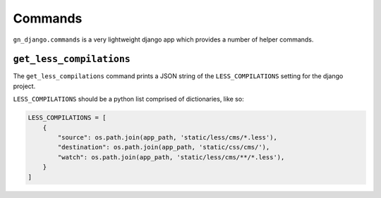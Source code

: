 .. _gn-django-commands:

Commands
========

``gn_django.commands`` is a very lightweight django app which provides a number
of helper commands.

.. _gn-django-commands-less-compilations:

``get_less_compilations``
-------------------------

The ``get_less_compilations`` command prints a JSON string of the ``LESS_COMPILATIONS``
setting for the django project.

``LESS_COMPILATIONS`` should be a python list comprised of dictionaries, like so:

.. code:: python
    
    LESS_COMPILATIONS = [
        {
            "source": os.path.join(app_path, 'static/less/cms/*.less'),
            "destination": os.path.join(app_path, 'static/css/cms/'),
            "watch": os.path.join(app_path, 'static/less/cms/**/*.less'),
        }
    ]
